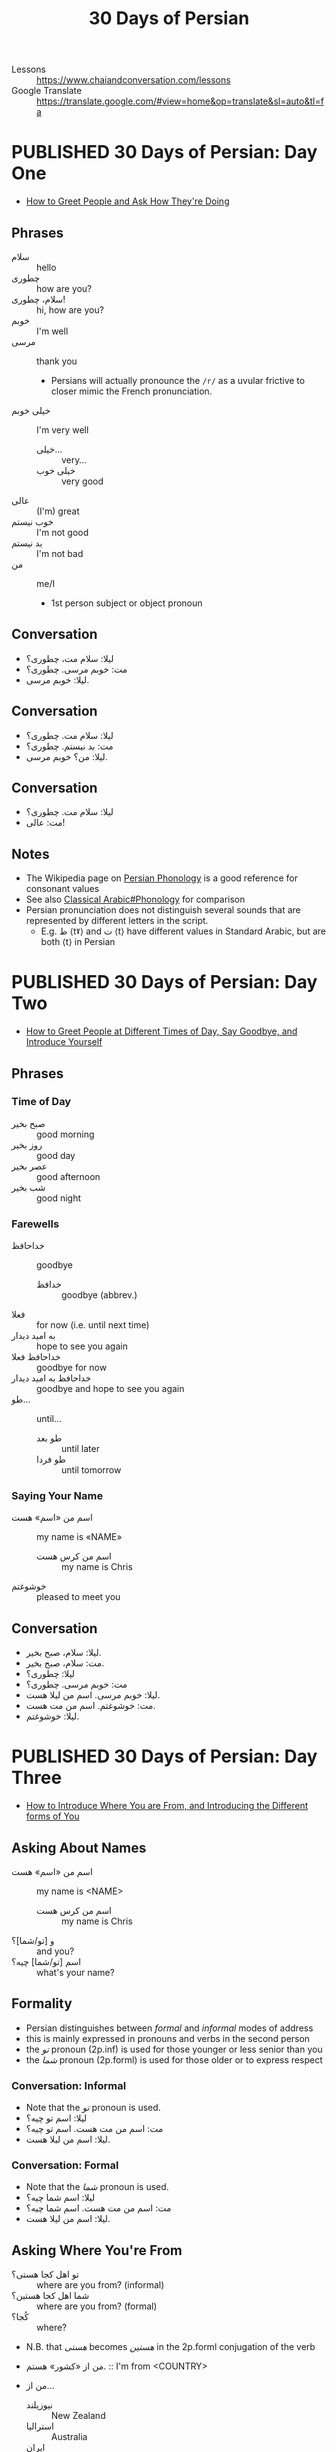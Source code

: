 #+TITLE: 30 Days of Persian
#+ORGA_PUBLISH_KEYWORD: PUBLISHED
#+TODO: DRAFT | PUBLISHED
#+FILETAGS: persian
- Lessons :: https://www.chaiandconversation.com/lessons
- Google Translate :: [[https://translate.google.com/#view=home&op=translate&sl=auto&tl=fa]]
* PUBLISHED 30 Days of Persian: Day One
CLOSED: [2019-09-22 Sun 22:31]
- [[https://www.chaiandconversation.com/podcast/how-greet-people-and-ask-how-theyre-doing][How to Greet People and Ask How They're Doing]]
** Phrases
- سلام :: hello
- چطوری :: how are you?
- سلام، چطوری! :: hi, how are you?
- خوبم :: I'm well
- مرسی :: thank you
  - Persians will actually pronounce the =/r/= as a uvular frictive to closer
    mimic the French pronunciation.
- خیلی خوبم :: I'm very well
  - خیلی... :: very...
  - خیلی خوب :: very good
- عالی :: (I'm) great
- خوب نیستم :: I'm not good
- بد نیستم :: I'm not bad
- من :: me/I
  - 1st person subject or object pronoun
** Conversation
- لیلا: سلام مت، چطوری؟
- مت: خوبم مرسی. چطوری؟
- لیلا: خوبم مرسی.
** Conversation
- لیلا: سلام مت. چطوری؟
- مت: بد نیستم. چطوری؟
- لیلا: من؟ خوبم مرسی.
** Conversation
- لیلا: سلام مت. چطوری؟
- مت: عالی!
** Notes
- The Wikipedia page on [[https://en.wikipedia.org/wiki/Persian_phonology][Persian Phonology]] is a good reference for consonant
  values
- See also [[https://en.wikipedia.org/wiki/Classical_Arabic#Phonology][Classical Arabic#Phonology]] for comparison
- Persian pronunciation does not distinguish several sounds that are represented by different letters in the script.
  - E.g. ط ⟨tˠ⟩ and ت ⟨t⟩ have different values in Standard Arabic, but are both ⟨t⟩ in Persian
* PUBLISHED 30 Days of Persian: Day Two
CLOSED: [2019-09-23 Mon 21:32]
- [[https://www.chaiandconversation.com/podcast/how-greet-people-different-times-day-say-goodbye-and-introduce-yourself][How to Greet People at Different Times of Day, Say Goodbye, and Introduce Yourself]]
** Phrases
*** Time of Day
- صبح بخیر :: good morning
- روز بخیر :: good day
- عصر بخیر :: good afternoon
- شب بخیر :: good night
*** Farewells
- خداحافظ :: goodbye
  - خدافظ :: goodbye (abbrev.)
- فعلا :: for now (i.e. until next time)
- به امید دیدار :: hope to see you again
- خداحافظ فعلا :: goodbye for now
- خداحافظ به امید دیدار :: goodbye and hope to see you again
- طو... :: until...
  - طو بعد :: until later
  - طو فردا :: until tomorrow
*** Saying Your Name
- اسم من «اسم» هست :: my name is «NAME»
  - اسم من کرس هست :: my name is Chris
- خوشوغتم :: pleased to meet you
** Conversation
- لیلا: سلام، صبح بخیر.
- مت: سلام، صبح بخیر.
- لیلا: چطوری؟
- مت: خوبم مرسی. چطوری؟
- لیلا: خوبم مرسی. اسم من لیلا هست.
- مت: خوشوغتم. اسم من مت هست.
- لیلا: خوشوغتم.
* PUBLISHED 30 Days of Persian: Day Three
CLOSED: [2019-09-27 Fri 21:19]
- [[https://www.chaiandconversation.com/podcast/how-introduce-where-you-are-and-introducing-different-forms-you][How to Introduce Where You are From, and Introducing the Different forms of You]]
** Asking About Names
- اسم من «اسم» هست :: my name is <NAME>
  - اسم من کرس هست :: my name is Chris
- و [تو/شما]؟ :: and you?
- اسم [تو/شما] چیه؟ :: what's your name?
** Formality
- Persian distinguishes between /formal/ and /informal/ modes of address
- this is mainly expressed in pronouns and verbs in the second person
- the /تو/ pronoun (2p.inf) is used for those younger or less senior than you
- the /شما/ pronoun (2p.forml) is used for those older or to express respect
*** Conversation: Informal
- Note that the /تو/ pronoun is used.
- لیلا: اسم تو چیه؟
- مت: اسم من مت هست. اسم تو چیه؟
- لیلا: اسم من لیلا هست.
*** Conversation: Formal
- Note that the /شما/ pronoun is used.
- لیلا: اسم شما چیه؟
- مت: اسم من مت هست. اسم شما چیه؟
- لیلا: اسم من لیلا هست.
** Asking Where You're From
- تو اهل کجا هستی؟ :: where are you from? (informal)
- شما اهل کجا هستین؟ :: where are you from? (formal)
- کُجا؟ :: where?

- N.B. that /هستی/ becomes /هستین/ in the 2p.forml conjugation of the verb

- من از «کشور» هستم.  :: I'm from <COUNTRY>

- من از...
  - نیوزیلند :: New Zealand
  - استرالیا :: Australia
  - ایران :: Iran
  - ترکیه :: Turkey
  - عراق :: Iraq
  - سوریا :: Syria
  - روسیه :: Russia
  - بریتانیا/انگلستان :: Britain/England
  - امریکا :: United States of America
  - اسپانیا :: Spain
  - فرانسه :: France
  - آلمان :: Germany
*** Conversation
- مت: تو اهل کجا هستی؟
- لیلا: من از امریکا هستم.
*** Conversation
- ریکاردو: اسم من ریکاردو هست و من از اسپانیا هستم.
- ژولیت: لسم من ژولیت هست و من هم از اسپانیا هستم.
  - هم :: also, as well
*** Conversation
- لیلا: اسم من لیلا هست و من از امریکا هستم.
- مت: اسم من مت هست و من هم از امریکا هستم.
* PUBLISHED 30 Days of Persian: Day Four
CLOSED: [2019-09-29 Sun 09:25]
- [[https://www.chaiandconversation.com/podcast/how-say-where-you-live-and-answer-simple-questions][How to Say Where You Live, and Answer Simple Questions]]
** Review
- سلام :: hello
- صبح بخیر :: good morning
- روز بخیر :: good day
- عصر بخیر :: good afternoon
- حذاخافط :: goodbye
- چطوری؟ :: how are you?
  - خیلی خوبم مرسی :: I'm very well thanks
  - من هم خیلی خوبم :: I'm very well too
  - خوب نیستم :: I'm not good
  - عالی :: I'm feeling excellent
  - بعذ نیتم :: I'm not bad
- اسم من ... هست :: My name is...
  - اسم من کرس هست :: My name is Chris
  - اسم تو چیه؟ :: What's your name? (inf.)
  - اسم شما چیه؟ ::  What's your name? (forml.)
- من از ... هستم :: I'm from...
  - من از نیوزیلند هستم :: I'm from New Zealand
  - تو اهل کجا هستی؟ :: Where are you from? (inf.)
  - شما اهل کجا هستین؟ :: Where are you from? (forml.)
** Yes & No
- بله :: yes
- آره :: yeah (inf.)
- نه :: no
** Where You're From
- لیلا: تو از امریکا هستی؟
- مت: بله. از امریکا هستم.

- The negative of /هستم/ is /نیستم/.
- لیلا: تو از فرانسه هستی؟
- مت: نه. از امریکا نیستم.

- لیلا: شما از امریکا هستین؟
- مت: نه. از میوزیلند هستم.

- You can use this structure for cities too:
  - از اوکلند هستم.
*** Asking Where You Live
- شما کجا زندگی میکنین؟ :: Where do you live? (forml.)
- تو کجا زندکی میکنی؟ :: Where do you live? (inf.)
  - کُجا؟ :: where?
  - زِندگی :: life
  - می کُنم :: I do
- من در اوکلند زندگی میکنم. :: I live in Auckland
  - در :: in (preposition)

- من از نیوزیلند هستم ولی در آستین زندگی میکنم.
  - ولی :: but
- از امریکا هستم ولی در پاریس زندگی میکنم.
- از اسپانیا هستم ولی هلا در تگزاس زندگی میکنم.
  - هلا :: now
  - ولی هلا... :: but now...
* PUBLISHED 30 Days of Persian: Day Five
CLOSED: [2019-09-30 Mon 13:42]
- [[https://www.chaiandconversation.com/podcast/how-talk-about-your-family-and-introduce-their-names][How to Talk About Your Family, and Introduce Their Names]]
** Members of the Family
- برادر :: brother
- خواهر :: sister
- مادر :: mother
- پدر :: father
- شوهر :: husband
- زن :: wife/woman
- پسر :: son/boy
- دختر :: daughter/girl
** Possessive Pronouns
- Ezafe (اضافه) construction :: ِ﹍ noun suffix indicating possession
  - see: [[https://en.wikipedia.org/wiki/Ez%25C4%2581fe][Ezafe]] (Wikipedia)
  - similar in concept to idafa (اضافة) in Arabic, from which the term is borrowed

- مادر من :: my mother
  - NB. this is /مادرِ من/ , i.e. with ezafe.
- پدر من :: my father
- خواهر من :: my sister
- پسر من :: my son
- دختر من :: my daughter
- برادر من و خاهر من :: my brother and my sister
** Introducing a Family Member
- Spoken and written Persian differ in how you express possession
- informal
  - این خواهر من هست :: this is my sister (written)
  - این خواهر منه :: this is my sister (spoken)
- formal
  - ایشوم پدر من هستند :: this is my father (written)
  - ایشون پدر منند :: this is my father (spoken)
- examples
  - این زن منه :: this is my wife
  - این شوهر منه :: this is my husband
  - این برادر منه :: this is my brother
  - ایشون پدر منند :: this is my father
  - این دختر منه :: this is my daughter
  - این خواهر منه :: this is my sister
- saying someone's name uses these constructions
  - informal
    - اسمش لودنه :: her name is Laudan (spoken)
    - اسمش لودن هست :: her name is Laudan (written)
  - formal
    - اسمشون مریامه :: her name is Mary (spoken)
    - اسمشون مریام هستند :: her name is Mary (written)
* PUBLISHED 30 Days of Persian: Day Six
CLOSED: [2019-10-01 Tue 22:52]
- [[https://www.chaiandconversation.com/podcast/how-talk-more-about-your-family-and-how-count-ten][How to Talk More About Your Family, and How to Count to Ten]]
** Revision
- برادر :: brother
- خواهر :: sister
- مادر :: mother
- پدر :: father
- زن :: wife
- شوهر :: husband
** Possessives
- To form a possessive, use a noun with ezafe followed by a noun or pronoun.
  - شوهر من :: my husband
  - خواهر تو :: your sister (inf.)
  - زن تو :: your wife (inf.)
  - شوهر شما :: your husband (forml.)
  - دختر شما :: your daughter (forml.)
** Introducing Family Members to Others
- ممان :: mum (familiar)
- بابا :: dad (familiar)

- When a noun ends with a vowel, the ﹍ِ of ezafe becomes /یِ/.
  - بابای تو :: your dad (inf.)

- To express /having/ a relative, you use the verb /دار/
- NB. the noun is /not/ in ezafe; it is the direct object of the verb
  - من ی خواهر دارم :: I have a sister
    - دارم :: I have
    - یِ :: indefinite article (shortened form of /یک/ )
  - من یک خواهر دارم :: I have a /one/ (i.e. /a single/) sister
** Numbers 1-10
- ۱ :: یک
- ۲ :: دو
- ۳ :: سه
- ۴ :: چهار
- ۵ :: پنج
- ۶ :: شیش
- ۷ :: هفت
- ۸ :: هشت
- ۹ :: نه
- ۱۰ :: ده
** Numbers
- Nouns do not take a plural form when qualified by a number.
- i.e. in the examples below, /برادر/ is used for singular and plural senses
  - من ی برادر دارم :: I have a brother
  - من دو برادر دارم :: I have two brothers
  - من ی خواهر دارم. اسمش سارا هست.  :: I have a sister. Her name is Sarah.
  - من دو خواهر دارم. اسمون سارا و مریم هست. :: I have two sisters. Their names are Sarah and Maryam.
** Transcription: Phone Call
- فرزانه: الو!
- لیلا: سلام!
- فرزانه: سلام.
- لیلا: اسم شما چیه؟
- من فرزانه هستم.
- لیلا: شما کی هستید؟
- فرزانه: من مادر تو هستم.
- لیلا: سلام مامن! بله٬ شما مادر من هستید و من دختر شما هستم.
* PUBLISHED 30 Days of Persian: Day Seven
CLOSED: [2019-10-02 Wed 23:41]
- [[https://www.chaiandconversation.com/podcast/how-talk-about-your-job-and-where-you-work][How to Talk About Your Job and Where You Work]]
** Jobs
- مُعلِم :: teacher
- شاگِرْد :: student
- مُهندِس :: engineer
- وَکیل :: lawyer (see: advocate)
- نِویسنْده :: writer
- مِعمار :: architect
- دکتر :: doctor
- بازنشسته :: retired

- تو چکاره هستی؟ :: what's your job? (inf.)
  - چِـ :: what?
  - کار :: work
- شما چکاره هستید؟ :: what's your job? (forml.)

- اِداره :: office
- کار خانه :: factory (lit. /house of work/)
  - کار :: work
  - خانه :: house
- رِسْتوران :: restauraunt
- بیمارِسْتان :: hospital

- کجا کار میکنی؟ :: where do you work?
- من در اداره کار میکنم :: I work in an office
- در کار خانه کار میکنم :: I work in a factory
- کار میکنام :: I work
- من کار نمیکنم :: I don't work
- من بیکارم :: I'm unemployed
- من بازنشسته هستم  :: I'm retired

- کارِ تو دوست داری؟ :: do you like your job? (inf.)
  - دوست :: to like
  - داره؟ :: do you...?
- کارتو نا دوست دارید؟ :: do you like your job? (forml.)
- بله، کارمو دوست دارم :: yes, I like my job
- نه، کارمو دوست ندارم :: no, I don't like my job

- You can use the /ـَم/ noun suffix as an alternative to /هستم/ .
  - معلم هستم :: I'm a teacher
  - معلمم :: I'm a teacher
** Conversation
- لیلا: مت، تو چکاره هستی؟
- مت: شاگرد هستم. تو چطور، چکاره هستی؟
  - تو چطور :: how about you? (inf.)
- لیلا: من معام هستم.
** Conversation
- سارا: سلام، اسم من سارا هست.
- دانیل: سلام. من دانیل هستم.
- سارا: دانیل، چکاره هستی؟
- دانیل: من دکتر هستم.
- سارا: کجا کار میکنی؟
- دانیل: در بمارستان کار میکنم.
- سارا: کاره تو دوست داری؟
- دانیل: خیلی کارمو دوست دارم.
* PUBLISHED Farsi with Neda: Lesson 1
CLOSED: [2019-10-07 Mon 12:29]
** Basic Greetings
- سلام :: hello
- خداحافظ ::  goodbye
  - خدافظ :: goodbye (abbrev.)
  - خدا :: god, deity
** Non-Arabic Greetings
These greetings are used by some people in Iran, but there are not as commonly
  used as the Arabic-derived greetings.

- درود :: hello
- بدرود :: goodbye
** Are You Good?
*** Phrase: Are you good?
- Standard ::
  - شما خوب هستید؟
- Formal ::
  - شما خوبین؟
    - خوبین؟
  - شما خوبید؟
    - خوبید؟
- Informal ::
  - تو خوب هستی؟
  - خوب هستی؟
  - خوبی؟
*** Notes
- خوب :: good
- خوبم :: I'm well
  - خوب + هستم
- خوب نیستم :: I'm not good
NB. persians will tend not to directly say that they're bad. They will instead
say something like:
- حالم خوب نیست
Or the abbreviated:
- حالم خوب نیس
** How Are You?
*** Phrase: How are you?
- Standard ::
  - شما چطور هستید؟
- Formal ::
  - شما چطورین؟
    - چطورین؟
  - شما چطورید؟
    - چطورید؟
- Informal ::
  - تو چطوری؟
    - چطوری؟
*** Examples
- سلام، چطوری؟
- سلام، خوبی؟
- سلام، چطور[ـید/ـین]؟
- خوبـ[ـید/ـین]؟
*** Notes
- چطور :: how
** Thanks
There are many words that express thanks in Persian. These are the common ones:
- مرسی
- ممنون / ممنونم
- تشکر / متشکرم
- مچکر
These expressions are more formal:
- سپاسگزارم
- سپاس
You can use an intensifier. There are formal and informal intensifiers, which
should match the formality of the expression.
- خیلی :: very
  - خیلی ممنون، خیلی ممنونم ::
  - خیلی متشکرم :: thanks a lot
- بسیار :: very (forml.)
  - بسیار سپسگزارم :: thank you very much (very formal)
** Me too
- هم :: as well
- منم :: me too
  - من + هم
** Vowel Shifting
An 'ا' representing a long /a/ in standard or formal Persian may be shifted to a 'و', or long /u/, in speech.
- e.g. /خانه/ becomes /خونه/ (house)
- e.g. /نان/ becomes /نون/ (bread)
** Saying your Name
The 'ه' in /هسن/ tends to be dropped in speech.
- اسم من ندا است :: my name is Neda
- اسم من کریس است :: my name is Chris
*** Copula suffices
There are suffices you can add to nouns as an alternative to using /هست/. It's common to use suffix forms in speech.

- For nouns ending in a vowel, the suffixes are /ـست/ and its abbreviated form /ـس/.
  - اسم من نراس
  - اسم من نداست
- For nouns ending in anything else, the suffix is /ـِه/.
  - اسم من کریسه
** Subject Pronouns
- من :: I
- نو :: you (sing. informal)
- او :: he/she (standard)
- اون :: he/she (spoken)
- ما :: we
- شما :: you (pl. and sing. formal)
- آنها، ایشان :: they (standard, formal)
- اونا :: they (spoken)
** To Be: هست
- من هستم
- تو هستی
- او هست، او است
- اون هس، اون هست
- ما هستیم
- شما هستید، شما هستین
- آنها هستند
- اونا هستن
** Vocab
- اُمید :: hope
- بوس :: kiss
